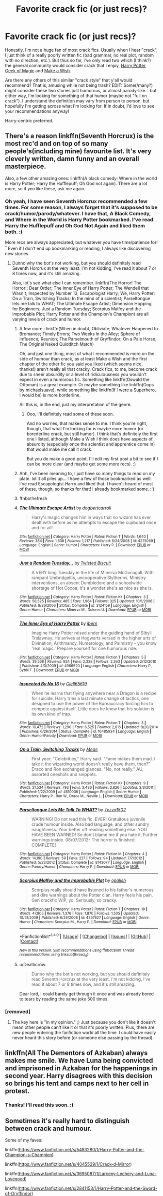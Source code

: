 #+TITLE: Favorite crack fic (or just recs)?

* Favorite crack fic (or just recs)?
:PROPERTIES:
:Author: fireflii
:Score: 10
:DateUnix: 1522276438.0
:DateShort: 2018-Mar-29
:END:
Honestly, I'm not a huge fan of most crack fics. Usually when I hear "crack", I just think of a really poorly written fic (bad grammar, no real plot, random with no direction, etc.). But thus so far, I've only read two which (I think?) the general community would consider crack that I enjoy, [[https://www.fanfiction.net/s/12703694/1/Harry-Potter-Geek-of-Magic][Harry Potter, Geek of Magic]] and [[https://www.fanfiction.net/s/2318355/1/Make-A-Wish][Make a Wish]].

Are there any others of this similar "crack style" that y'all would recommend? That is, amusing while not being trash? EDIT: Some(/many?) might consider these two stories just humorous, or almost parody-like... but either way, I'm looking for something of that humor (maybe not "full on crack"). I understand the definition may vary from person to person, but hopefully I'm getting across what I'm looking for. If in doubt, I'd love to see your recommendations anyway!

Harry-centric preferred.


** There's a reason linkffn(Seventh Horcrux) is the most rec'd and on top of so many people's(including mine) favourite list. It's very cleverly written, damn funny and an overall masterpiece.

Also, a few other amazing ones: linkffn(A black comedy; Where in the world is Harry Potter; Harry the Hufflepuff; Oh God not again). There are a lot more, so if you like these, ask me again.
:PROPERTIES:
:Author: A2i9
:Score: 11
:DateUnix: 1522277298.0
:DateShort: 2018-Mar-29
:END:

*** Oh yeah, I have seen Seventh Horcrux recommended a few times. For some reason, I always forget that it's supposed to be crack/humor/parody/whatever. I have that, A Black Comedy, and Where in the World is Harry Potter bookmarked. I've read Harry the Hufflepuff and Oh God Not Again and liked them both. :)

More recs are always appreciated, but whatever you have time/patience for! ^{^} Even if I don't end up bookmarking or reading, I always like discovering new stories.
:PROPERTIES:
:Author: fireflii
:Score: 3
:DateUnix: 1522277736.0
:DateShort: 2018-Mar-29
:END:

**** Dunno why the bot's not working, but you should definitely read Seventh Horcrux at the very least. I'm not kidding, I've read it about 7 or 8 times now, and it's still amazing.

Also, let's see what else I can remember. linkffn(The Horror! The Horror!; Dear Order; The Inner Eye of Harry Potter; The Wendell that Wasn't; Inspected by Number 13; Escapologist Harry; We, Harry Potter; On a Train, Switching Tracks; In the mind of a scientist; Parseltongue lets me talk to WHAT; The Ultimate Escape Artist; Dimension Hopping for Beginners; Just a Random Tuesday; Scorpius Malfoy and the Improbable Plot; Harry Potter and the Champion's Champion) are all varying levels of crack and humor.
:PROPERTIES:
:Author: A2i9
:Score: 5
:DateUnix: 1522278223.0
:DateShort: 2018-Mar-29
:END:

***** A few more : linkffn(When in doubt, Obliviate; Whatever Happened to Bromance; Timely Errors; Two Weeks in the Alley; Sphere of Influence; Reunion; The Parselmouth of Gryffindor; On a Pale Horse; The Original Naked Quidditch Match)

Oh, and just one thing, most of what I recommended is more on the side of humour than crack, as at least Make a Wish and the first chapter of the other fic you said you liked (which seems nice, thanks!) aren't really all that cracky. Crack fics, to me, become crack due to sheer absurdity or a level of ridiculousness you wouldn't expect in even a humorous fic. Something like linkffn(Oswald the Ottoman) is a great example. Or maybe something like linkffn(Oops by michaelsuave), while something like linkffn(If I were a Superhero, I would be) is more borderline.

All this is, in the end, just my interpretation of the genre.
:PROPERTIES:
:Author: A2i9
:Score: 5
:DateUnix: 1522279193.0
:DateShort: 2018-Mar-29
:END:

****** Ooo, I'll definitely read some of these soon.

And no worries, that makes sense to me. I think you're right, though, that what I'm looking for is maybe more humor (or borederline crack, but still humor). I think that's definitely the first one I listed, although Make a Wish I think does have aspects of absurdity (especially once the scientist and apprentice come in) that would make me call it crack.

But you do make a good point. I'll edit my first post a bit to see if I can be more clear (and maybe get some more recs). :)
:PROPERTIES:
:Author: fireflii
:Score: 1
:DateUnix: 1522279608.0
:DateShort: 2018-Mar-29
:END:


***** Ahh, I've been meaning to, I just have so many things to read on my plate. lol It all piles up... I have a few of those bookmarked as well. I've read Escapologist Harry and liked that. I haven't heard of most of these, though, so thanks for that! I already bookmarked some. :')
:PROPERTIES:
:Author: fireflii
:Score: 1
:DateUnix: 1522279236.0
:DateShort: 2018-Mar-29
:END:


***** ffnbot!refresh
:PROPERTIES:
:Author: ronathaniel
:Score: 1
:DateUnix: 1522356012.0
:DateShort: 2018-Mar-30
:END:


***** [[http://www.fanfiction.net/s/4275069/1/][*/The Ultimate Escape Artist/*]] by [[https://www.fanfiction.net/u/284419/dogbertcarroll][/dogbertcarroll/]]

#+begin_quote
  Harry's magic changes him in ways that no wizard has ever dealt with before as he attempts to escape the cupboard once and for all!
#+end_quote

^{/Site/: [[http://www.fanfiction.net/][fanfiction.net]] *|* /Category/: Harry Potter *|* /Rated/: Fiction T *|* /Words/: 1,640 *|* /Reviews/: 384 *|* /Favs/: 1,538 *|* /Follows/: 1,217 *|* /Published/: 5/24/2008 *|* /id/: 4275069 *|* /Language/: English *|* /Genre/: Humor *|* /Characters/: Harry P. *|* /Download/: [[http://www.ff2ebook.com/old/ffn-bot/index.php?id=4275069&source=ff&filetype=epub][EPUB]] or [[http://www.ff2ebook.com/old/ffn-bot/index.php?id=4275069&source=ff&filetype=mobi][MOBI]]}

--------------

[[http://www.fanfiction.net/s/3124159/1/][*/Just a Random Tuesday.../*]] by [[https://www.fanfiction.net/u/957547/Twisted-Biscuit][/Twisted Biscuit/]]

#+begin_quote
  A VERY long Tuesday in the life of Minerva McGonagall. With rampant Umbridgeitis, uncooperative Slytherins, Ministry interventions, an absent Dumbledore and a schoolwide shortage of Hot Cocoa, it's a wonder she's as nice as she is.
#+end_quote

^{/Site/: [[http://www.fanfiction.net/][fanfiction.net]] *|* /Category/: Harry Potter *|* /Rated/: Fiction K+ *|* /Chapters/: 3 *|* /Words/: 58,525 *|* /Reviews/: 465 *|* /Favs/: 1,964 *|* /Follows/: 325 *|* /Updated/: 10/1/2006 *|* /Published/: 8/26/2006 *|* /Status/: Complete *|* /id/: 3124159 *|* /Language/: English *|* /Genre/: Humor *|* /Characters/: Minerva M., Dolores U. *|* /Download/: [[http://www.ff2ebook.com/old/ffn-bot/index.php?id=3124159&source=ff&filetype=epub][EPUB]] or [[http://www.ff2ebook.com/old/ffn-bot/index.php?id=3124159&source=ff&filetype=mobi][MOBI]]}

--------------

[[http://www.fanfiction.net/s/4966520/1/][*/The Inner Eye of Harry Potter/*]] by [[https://www.fanfiction.net/u/940359/jbern][/jbern/]]

#+begin_quote
  Imagine Harry Potter raised under the guiding hand of Sibyll Trelawney. He arrives at Hogwarts versed in the higher arts of Divination, Arithmancy, Numerology, and Palmistry - you know 'real magic.' Prepare yourself for one humorous ride.
#+end_quote

^{/Site/: [[http://www.fanfiction.net/][fanfiction.net]] *|* /Category/: Harry Potter *|* /Rated/: Fiction T *|* /Chapters/: 5 *|* /Words/: 39,566 *|* /Reviews/: 924 *|* /Favs/: 2,328 *|* /Follows/: 2,363 *|* /Updated/: 2/12/2010 *|* /Published/: 4/3/2009 *|* /id/: 4966520 *|* /Language/: English *|* /Characters/: Harry P., Sybill T. *|* /Download/: [[http://www.ff2ebook.com/old/ffn-bot/index.php?id=4966520&source=ff&filetype=epub][EPUB]] or [[http://www.ff2ebook.com/old/ffn-bot/index.php?id=4966520&source=ff&filetype=mobi][MOBI]]}

--------------

[[http://www.fanfiction.net/s/10485934/1/][*/Inspected By No 13/*]] by [[https://www.fanfiction.net/u/1298529/Clell65619][/Clell65619/]]

#+begin_quote
  When he learns that flying anywhere near a Dragon is a recipe for suicide, Harry tries a last minute change of tactics, one designed to use the power of the Bureaucracy forcing him to compete against itself. Little does he know that his solution is its own kind of trap.
#+end_quote

^{/Site/: [[http://www.fanfiction.net/][fanfiction.net]] *|* /Category/: Harry Potter *|* /Rated/: Fiction T *|* /Chapters/: 3 *|* /Words/: 18,472 *|* /Reviews/: 1,290 *|* /Favs/: 6,525 *|* /Follows/: 2,616 *|* /Updated/: 8/20/2014 *|* /Published/: 6/26/2014 *|* /Status/: Complete *|* /id/: 10485934 *|* /Language/: English *|* /Genre/: Humor/Parody *|* /Download/: [[http://www.ff2ebook.com/old/ffn-bot/index.php?id=10485934&source=ff&filetype=epub][EPUB]] or [[http://www.ff2ebook.com/old/ffn-bot/index.php?id=10485934&source=ff&filetype=mobi][MOBI]]}

--------------

[[http://www.fanfiction.net/s/4810036/1/][*/On a Train, Switching Tracks/*]] by [[https://www.fanfiction.net/u/1810143/Mede][/Mede/]]

#+begin_quote
  First year: "Celebrities," Harry said. "Fame makes them mad. I take it the wizarding world doesn't really have them, then?" Draco and Ron exchanged glances. "No, not really." AU, assorted oneshots and snippets.
#+end_quote

^{/Site/: [[http://www.fanfiction.net/][fanfiction.net]] *|* /Category/: Harry Potter *|* /Rated/: Fiction K+ *|* /Chapters/: 9 *|* /Words/: 21,534 *|* /Reviews/: 793 *|* /Favs/: 3,436 *|* /Follows/: 2,826 *|* /Updated/: 3/3/2011 *|* /Published/: 1/22/2009 *|* /id/: 4810036 *|* /Language/: English *|* /Genre/: Humor *|* /Characters/: Harry P., Ron W., Draco M., Neville L. *|* /Download/: [[http://www.ff2ebook.com/old/ffn-bot/index.php?id=4810036&source=ff&filetype=epub][EPUB]] or [[http://www.ff2ebook.com/old/ffn-bot/index.php?id=4810036&source=ff&filetype=mobi][MOBI]]}

--------------

[[http://www.fanfiction.net/s/8143077/1/][*/Parseltongue Lets Me Talk To WHAT?/*]] by [[https://www.fanfiction.net/u/962478/Tezza1502][/Tezza1502/]]

#+begin_quote
  WARNING! Do not read this fic. EVER! Gratuitous juvenile crude humour inside. Also bad language, and other sundry naughtiness. Your better off reading something else. YOU HAVE BEEN WARNED! So don't blame me if you hate it. Further warnings inside. 08/07/2012- The horror is finished. COMPLETE!
#+end_quote

^{/Site/: [[http://www.fanfiction.net/][fanfiction.net]] *|* /Category/: Harry Potter *|* /Rated/: Fiction M *|* /Chapters/: 4 *|* /Words/: 14,190 *|* /Reviews/: 59 *|* /Favs/: 227 *|* /Follows/: 94 *|* /Updated/: 7/7/2012 *|* /Published/: 5/23/2012 *|* /Status/: Complete *|* /id/: 8143077 *|* /Language/: English *|* /Genre/: Parody/Humor *|* /Characters/: Harry P. *|* /Download/: [[http://www.ff2ebook.com/old/ffn-bot/index.php?id=8143077&source=ff&filetype=epub][EPUB]] or [[http://www.ff2ebook.com/old/ffn-bot/index.php?id=8143077&source=ff&filetype=mobi][MOBI]]}

--------------

[[http://www.fanfiction.net/s/4357627/1/][*/Scorpius Malfoy and the Improbable Plot/*]] by [[https://www.fanfiction.net/u/188153/opalish][/opalish/]]

#+begin_quote
  Scorpius really should have listened to his father's numerous and dire warnings about the Potter clan. Harry feels his pain. Gen crackfic WIP, yo. Seriously, so cracky.
#+end_quote

^{/Site/: [[http://www.fanfiction.net/][fanfiction.net]] *|* /Category/: Harry Potter *|* /Rated/: Fiction T *|* /Chapters/: 19 *|* /Words/: 47,805 *|* /Reviews/: 1,376 *|* /Favs/: 1,870 *|* /Follows/: 1,505 *|* /Updated/: 10/31/2009 *|* /Published/: 6/29/2008 *|* /id/: 4357627 *|* /Language/: English *|* /Genre/: Humor *|* /Characters/: Scorpius M., Harry P. *|* /Download/: [[http://www.ff2ebook.com/old/ffn-bot/index.php?id=4357627&source=ff&filetype=epub][EPUB]] or [[http://www.ff2ebook.com/old/ffn-bot/index.php?id=4357627&source=ff&filetype=mobi][MOBI]]}

--------------

*FanfictionBot*^{1.4.0} *|* [[[https://github.com/tusing/reddit-ffn-bot/wiki/Usage][Usage]]] | [[[https://github.com/tusing/reddit-ffn-bot/wiki/Changelog][Changelog]]] | [[[https://github.com/tusing/reddit-ffn-bot/issues/][Issues]]] | [[[https://github.com/tusing/reddit-ffn-bot/][GitHub]]] | [[[https://www.reddit.com/message/compose?to=tusing][Contact]]]

^{/New in this version: Slim recommendations using/ ffnbot!slim! /Thread recommendations using/ linksub(thread_id)!}
:PROPERTIES:
:Author: FanfictionBot
:Score: 1
:DateUnix: 1522356193.0
:DateShort: 2018-Mar-30
:END:


***** u/Deathcrow:
#+begin_quote
  Dunno why the bot's not working, but you should definitely read Seventh Horcrux at the very least. I'm not kidding, I've read it about 7 or 8 times now, and it's still amazing.
#+end_quote

Dear lord, I could barely get through it once and was already bored to tears by reading the same joke 500 times.
:PROPERTIES:
:Author: Deathcrow
:Score: 1
:DateUnix: 1522320495.0
:DateShort: 2018-Mar-29
:END:


*** [removed]
:PROPERTIES:
:Score: -8
:DateUnix: 1522285201.0
:DateShort: 2018-Mar-29
:END:

**** The key here is "in my opinion." ;) Just because you don't like it doesn't mean other people can't like it or that it's poorly written. Plus, there are new people entering the fanfiction world all the time. I could have easily never heard this story before (or someone else passing by the thread).
:PROPERTIES:
:Author: fireflii
:Score: 5
:DateUnix: 1522294476.0
:DateShort: 2018-Mar-29
:END:


** linkffn(All The Dementors of Azkaban) always makes me smile. We have Luna being convicted and imprisoned in Azkaban for the happenings in second year. Harry disagrees with this decision so brings his tent and camps next to her cell in protest.
:PROPERTIES:
:Author: DoubleFried
:Score: 7
:DateUnix: 1522279034.0
:DateShort: 2018-Mar-29
:END:

*** Thanks! I'll read this soon. :)
:PROPERTIES:
:Author: fireflii
:Score: 1
:DateUnix: 1522279299.0
:DateShort: 2018-Mar-29
:END:


** Sometimes it's really hard to distinguish between crack and humour.

Some of my faves:

linkffn([[https://www.fanfiction.net/s/5483280/1/Harry-Potter-and-the-Champion-s-Champion]])

linkffn([[https://www.fanfiction.net/s/4045539/1/Crack-d-Mirror]])

linkffn([[https://www.fanfiction.net/s/3695087/1/Larceny-Lechery-and-Luna-Lovegood]])

linkffn([[https://www.fanfiction.net/s/2841153/1/Harry-Potter-and-the-Sword-of-Gryffindor]])

linkffn([[https://www.fanfiction.net/s/11388837/1/Adorable-Violence]])

linkffn([[https://www.fanfiction.net/s/8625440/1/Do-Unto-Others-Before-They-Do-Unto-You]])
:PROPERTIES:
:Author: Deathcrow
:Score: 4
:DateUnix: 1522276945.0
:DateShort: 2018-Mar-29
:END:

*** Very true, and agreed. I think I have trouble distinguishing the difference myself, but hopefully the examples help get across what I'm looking for. Thanks for the recommendations. I'll take a look. :)
:PROPERTIES:
:Author: fireflii
:Score: 1
:DateUnix: 1522277026.0
:DateShort: 2018-Mar-29
:END:


** Thank you so much for linking Geek of Magic it is adorable and I want to mash my face into this Harry's shoulder.
:PROPERTIES:
:Author: zombieqatz
:Score: 3
:DateUnix: 1522378188.0
:DateShort: 2018-Mar-30
:END:


** [deleted]
:PROPERTIES:
:Score: 2
:DateUnix: 1522277557.0
:DateShort: 2018-Mar-29
:END:

*** No problem, your English is fine. :) And yes, someone recommended that above. I appreciate it, although I admit I'm not a huge fan of harem fics in general.
:PROPERTIES:
:Author: fireflii
:Score: 1
:DateUnix: 1522277800.0
:DateShort: 2018-Mar-29
:END:


** I died laughing at [[https://m.fanfiction.net/s/2179136/1/][How Hogwarts became a Nudist Colony]].
:PROPERTIES:
:Author: LittleMissPeachy6
:Score: 2
:DateUnix: 1522291672.0
:DateShort: 2018-Mar-29
:END:

*** This... looks very weird. But I'll give it a try. :P Thanks!
:PROPERTIES:
:Author: fireflii
:Score: 1
:DateUnix: 1522295419.0
:DateShort: 2018-Mar-29
:END:


*** What the fuck did I just read.
:PROPERTIES:
:Author: Socio_Pathic
:Score: 1
:DateUnix: 1522316061.0
:DateShort: 2018-Mar-29
:END:


** linkffn(Harry Potter and the Life Changing Head Injury)
:PROPERTIES:
:Author: openthekey
:Score: 2
:DateUnix: 1522293748.0
:DateShort: 2018-Mar-29
:END:

*** Thanks! I bookmarked it. :)
:PROPERTIES:
:Author: fireflii
:Score: 1
:DateUnix: 1522295473.0
:DateShort: 2018-Mar-29
:END:


*** ffnbot!refresh
:PROPERTIES:
:Author: bverde013
:Score: 1
:DateUnix: 1522363723.0
:DateShort: 2018-Mar-30
:END:


** linkffn(escapologist harry by racke)

I don't think it got mentioned before, not bad written with very funny Dumbledore bashing.
:PROPERTIES:
:Author: Mac_cy
:Score: 2
:DateUnix: 1522329435.0
:DateShort: 2018-Mar-29
:END:

*** ffnbot!refresh
:PROPERTIES:
:Author: Mac_cy
:Score: 1
:DateUnix: 1522331553.0
:DateShort: 2018-Mar-29
:END:


*** [[http://www.fanfiction.net/s/9469775/1/][*/Escapologist Harry/*]] by [[https://www.fanfiction.net/u/1890123/Racke][/Racke/]]

#+begin_quote
  Harry runs away at age four. After bringing him back, Dumbledore's attempts to keep him at Privet Drive gets progressively more ridiculously extreme with each of his escapes. Animagus!Harry, Crack
#+end_quote

^{/Site/: [[http://www.fanfiction.net/][fanfiction.net]] *|* /Category/: Harry Potter *|* /Rated/: Fiction T *|* /Words/: 5,884 *|* /Reviews/: 496 *|* /Favs/: 5,393 *|* /Follows/: 1,405 *|* /Published/: 7/8/2013 *|* /Status/: Complete *|* /id/: 9469775 *|* /Language/: English *|* /Genre/: Humor/Adventure *|* /Characters/: Harry P. *|* /Download/: [[http://www.ff2ebook.com/old/ffn-bot/index.php?id=9469775&source=ff&filetype=epub][EPUB]] or [[http://www.ff2ebook.com/old/ffn-bot/index.php?id=9469775&source=ff&filetype=mobi][MOBI]]}

--------------

*FanfictionBot*^{1.4.0} *|* [[[https://github.com/tusing/reddit-ffn-bot/wiki/Usage][Usage]]] | [[[https://github.com/tusing/reddit-ffn-bot/wiki/Changelog][Changelog]]] | [[[https://github.com/tusing/reddit-ffn-bot/issues/][Issues]]] | [[[https://github.com/tusing/reddit-ffn-bot/][GitHub]]] | [[[https://www.reddit.com/message/compose?to=tusing][Contact]]]

^{/New in this version: Slim recommendations using/ ffnbot!slim! /Thread recommendations using/ linksub(thread_id)!}
:PROPERTIES:
:Author: FanfictionBot
:Score: 1
:DateUnix: 1522331583.0
:DateShort: 2018-Mar-29
:END:


*** I've read this one, and I like it a lot! :)
:PROPERTIES:
:Author: fireflii
:Score: 1
:DateUnix: 1522345659.0
:DateShort: 2018-Mar-29
:END:

**** In my opinion it's the best crack fic I've read until yet as I don't consisder Make a Wish a crack fic.
:PROPERTIES:
:Author: Mac_cy
:Score: 1
:DateUnix: 1522348299.0
:DateShort: 2018-Mar-29
:END:

***** Interesting! I consider it crack as it seems very absurd to me. But I can see how some might not consider it crack. Both are very good either way.
:PROPERTIES:
:Author: fireflii
:Score: 1
:DateUnix: 1522359975.0
:DateShort: 2018-Mar-30
:END:

****** True
:PROPERTIES:
:Author: Mac_cy
:Score: 1
:DateUnix: 1522369621.0
:DateShort: 2018-Mar-30
:END:


** Not exactly crack-fics, but are really interesting reads:

[[https://archiveofourown.org/works/3111215][these little powerless bones]]

[[https://www.fanfiction.net/s/12026429/1/Chris-Pettigrew-and-the-No-Refund-Policy][Chris Pettigrew and the No-Refund Policy]]

[[https://www.fanfiction.net/s/6919395/1/The-Changeling][The Changeling]]

[[https://www.fanfiction.net/s/12698097/1/The-Inglorious-Wonder-Woman][The Inglorious Wonder Woman]]
:PROPERTIES:
:Author: bupomo
:Score: 2
:DateUnix: 1522366562.0
:DateShort: 2018-Mar-30
:END:

*** Oooh, I love that first one. Bookmarked that last one, and hoping to read Changeling at some point. Thanks!
:PROPERTIES:
:Author: fireflii
:Score: 2
:DateUnix: 1522368351.0
:DateShort: 2018-Mar-30
:END:


** linkao3(6614155)
:PROPERTIES:
:Author: bluerandome
:Score: 2
:DateUnix: 1522367996.0
:DateShort: 2018-Mar-30
:END:

*** [[http://archiveofourown.org/works/6614155][*/Full circle/*]] by [[http://www.archiveofourown.org/users/tetsurashian/pseuds/tetsurashian][/tetsurashian/]]

#+begin_quote
  (aka 'how to survive endless rebirth with your so-called soulmate')Harry and Tom's souls are tied together. Which is why they're in this endless loop of rebirth. At some point, they stopped caring and just started fucking with people.(crack with a hint of seriousness, my specialty)
#+end_quote

^{/Site/: [[http://www.archiveofourown.org/][Archive of Our Own]] *|* /Fandom/: Harry Potter - J. K. Rowling *|* /Published/: 2016-04-21 *|* /Updated/: 2018-02-22 *|* /Words/: 23024 *|* /Chapters/: 12/? *|* /Comments/: 1064 *|* /Kudos/: 6062 *|* /Bookmarks/: 2088 *|* /Hits/: 55345 *|* /ID/: 6614155 *|* /Download/: [[http://archiveofourown.org/downloads/te/tetsurashian/6614155/Full%20circle.epub?updated_at=1519428098][EPUB]] or [[http://archiveofourown.org/downloads/te/tetsurashian/6614155/Full%20circle.mobi?updated_at=1519428098][MOBI]]}

--------------

*FanfictionBot*^{1.4.0} *|* [[[https://github.com/tusing/reddit-ffn-bot/wiki/Usage][Usage]]] | [[[https://github.com/tusing/reddit-ffn-bot/wiki/Changelog][Changelog]]] | [[[https://github.com/tusing/reddit-ffn-bot/issues/][Issues]]] | [[[https://github.com/tusing/reddit-ffn-bot/][GitHub]]] | [[[https://www.reddit.com/message/compose?to=tusing][Contact]]]

^{/New in this version: Slim recommendations using/ ffnbot!slim! /Thread recommendations using/ linksub(thread_id)!}
:PROPERTIES:
:Author: FanfictionBot
:Score: 1
:DateUnix: 1522368009.0
:DateShort: 2018-Mar-30
:END:


*** Thanks! This definitely looks interesting! :)
:PROPERTIES:
:Author: fireflii
:Score: 1
:DateUnix: 1522368388.0
:DateShort: 2018-Mar-30
:END:


** I've only ever read two gen fics that genuinely made me laugh out loud. One is the ever-controversial HPMOR; the other is Scorpius Malfoy and the Improbably Plot (and the other various crack fics by the author).

That being said, if anyone can recommend a fic or writer whose humor is more like opalish's (the other of the Improbable Plot) than Seventh Horcrux or A Black Comedy, I'd love to hear some reccs too.
:PROPERTIES:
:Author: PseudouniqueUsername
:Score: 2
:DateUnix: 1522607915.0
:DateShort: 2018-Apr-01
:END:

*** I have them both bookmarked! :) Unfortunately I haven't read Seventh Horcrux or A Black Comedy yet (again... bookmarked), so I can't recommend any like them, but I hope you find some!
:PROPERTIES:
:Author: fireflii
:Score: 1
:DateUnix: 1522611067.0
:DateShort: 2018-Apr-02
:END:

**** No, I... I meant that I didn't like Seventh Horcrux and a Black Comedy because their "humor" is just randomness without logic or drive. I guess I didn't make that clear enough lol.
:PROPERTIES:
:Author: PseudouniqueUsername
:Score: 1
:DateUnix: 1522615635.0
:DateShort: 2018-Apr-02
:END:

***** Oh, whoops! I actually read it and understood it as that, but then when I was replying, my brain just went skdflasdf.
:PROPERTIES:
:Author: fireflii
:Score: 1
:DateUnix: 1522623023.0
:DateShort: 2018-Apr-02
:END:
